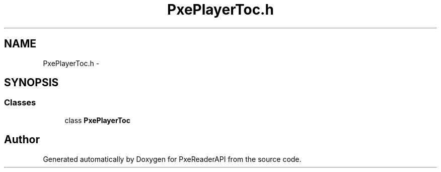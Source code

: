 .TH "PxePlayerToc.h" 3 "Mon Apr 28 2014" "PxeReaderAPI" \" -*- nroff -*-
.ad l
.nh
.SH NAME
PxePlayerToc.h \- 
.SH SYNOPSIS
.br
.PP
.SS "Classes"

.in +1c
.ti -1c
.RI "class \fBPxePlayerToc\fP"
.br
.in -1c
.SH "Author"
.PP 
Generated automatically by Doxygen for PxeReaderAPI from the source code\&.
